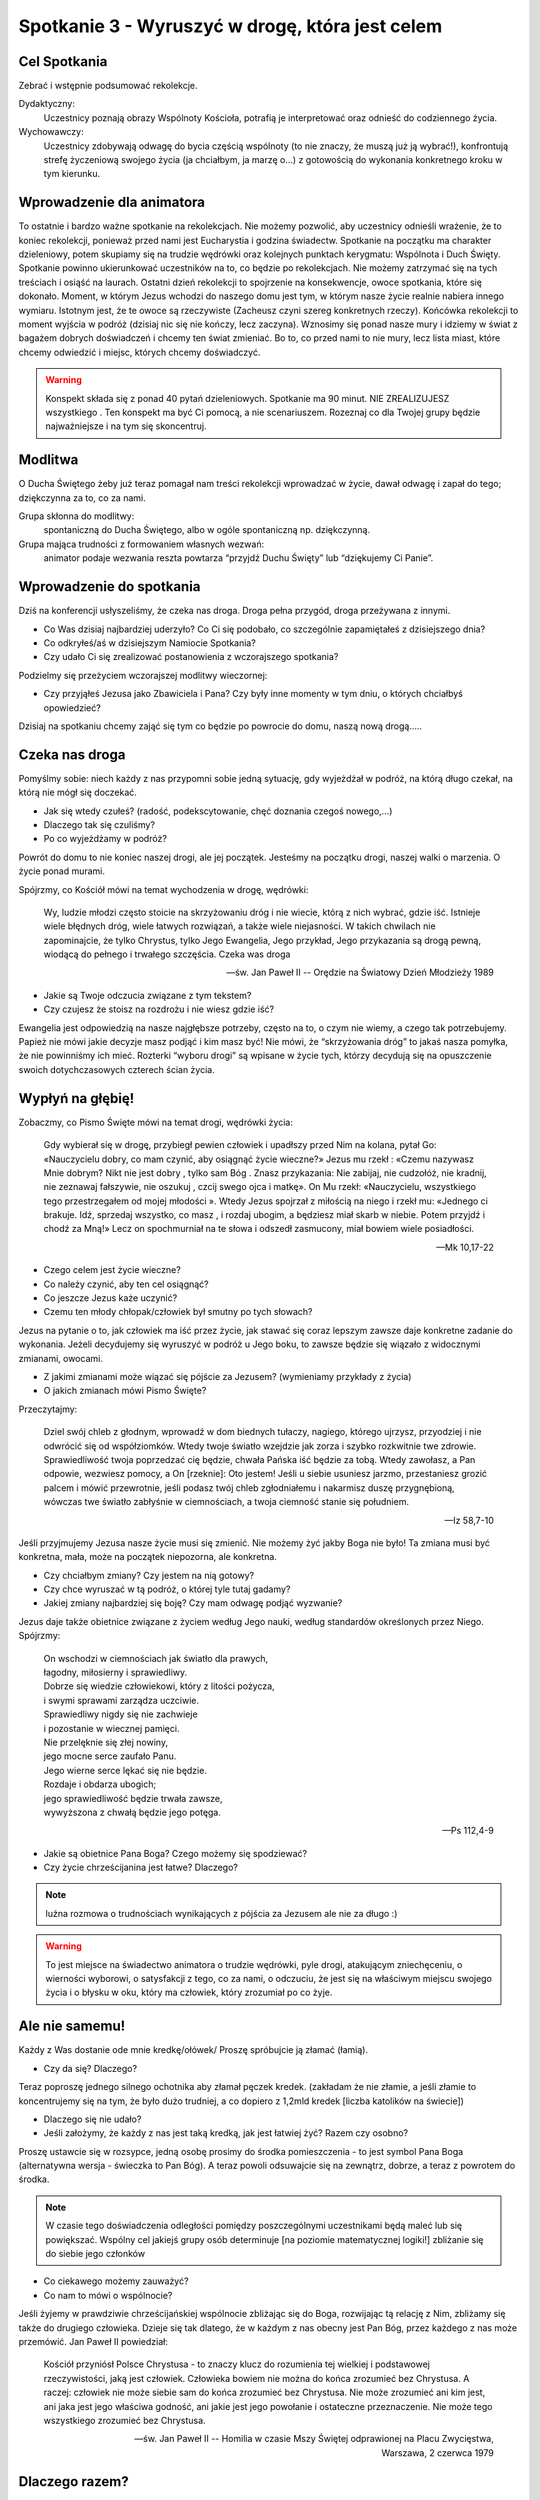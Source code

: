 *****************************************************************
Spotkanie 3 - Wyruszyć w drogę, która jest celem
*****************************************************************

==================================
Cel Spotkania
==================================

Zebrać i wstępnie podsumować rekolekcje.

Dydaktyczny:
   Uczestnicy poznają obrazy Wspólnoty Kościoła, potrafią je interpretować oraz odnieść do codziennego życia.

Wychowawczy:
   Uczestnicy zdobywają odwagę do bycia częścią wspólnoty (to nie znaczy, że muszą już ją wybrać!), konfrontują strefę życzeniową swojego życia (ja chciałbym, ja marzę o…) z gotowością do wykonania konkretnego kroku w tym kierunku.

==================================
Wprowadzenie dla animatora
==================================

To ostatnie i bardzo ważne spotkanie na rekolekcjach. Nie możemy pozwolić, aby uczestnicy odnieśli wrażenie, że to koniec rekolekcji, ponieważ przed nami jest Eucharystia i godzina świadectw. Spotkanie na początku ma charakter dzieleniowy, potem skupiamy się na trudzie wędrówki oraz kolejnych punktach kerygmatu: Wspólnota i Duch Święty. Spotkanie powinno ukierunkować uczestników na to, co będzie po rekolekcjach. Nie możemy zatrzymać się na tych treściach i osiąść na laurach. Ostatni dzień rekolekcji to spojrzenie na konsekwencje, owoce spotkania, które się dokonało. Moment, w którym Jezus wchodzi do naszego domu jest tym, w którym nasze życie realnie nabiera innego wymiaru. Istotnym jest, że te owoce są rzeczywiste (Zacheusz czyni szereg konkretnych rzeczy). Końcówka rekolekcji to moment wyjścia w podróż (dzisiaj nic się nie kończy, lecz zaczyna). Wznosimy się ponad nasze mury i idziemy w świat z bagażem dobrych doświadczeń i chcemy ten świat zmieniać. Bo to, co przed nami to nie mury, lecz lista miast, które chcemy odwiedzić i miejsc, których chcemy doświadczyć.

.. warning:: Konspekt składa się z ponad 40 pytań dzieleniowych. Spotkanie ma 90 minut. NIE ZREALIZUJESZ wszystkiego . Ten konspekt ma być Ci pomocą, a nie scenariuszem. Rozeznaj co dla Twojej grupy będzie najważniejsze i na tym się skoncentruj.

====================================
Modlitwa
====================================

O Ducha Świętego żeby już teraz pomagał nam treści rekolekcji wprowadzać w życie, dawał odwagę i zapał do tego; dziękczynna za to, co za nami.

Grupa skłonna do modlitwy:
   spontaniczną do Ducha Świętego, albo w ogóle spontaniczną np. dziękczynną.

Grupa mająca trudności z formowaniem własnych wezwań:
   animator podaje wezwania reszta powtarza “przyjdź Duchu Święty” lub “dziękujemy Ci Panie”.

=========================================
Wprowadzenie do spotkania
=========================================

Dziś na konferencji usłyszeliśmy, że czeka nas droga. Droga pełna przygód, droga przeżywana z innymi.

* Co Was dzisiaj najbardziej uderzyło? Co Ci się podobało, co szczególnie zapamiętałeś z dzisiejszego dnia?

* Co odkryłeś/aś w dzisiejszym Namiocie Spotkania?

* Czy udało Ci się zrealizować postanowienia z wczorajszego  spotkania?

Podzielmy się przeżyciem wczorajszej modlitwy wieczornej:

* Czy przyjąłeś Jezusa jako Zbawiciela i Pana? Czy były inne momenty w tym dniu, o których chciałbyś opowiedzieć?

Dzisiaj na spotkaniu chcemy zająć się tym co będzie po  powrocie do domu,  naszą nową drogą…..

=========================================
Czeka nas droga
=========================================

Pomyślmy sobie: niech każdy z nas przypomni sobie jedną sytuację, gdy wyjeżdżał w podróż, na którą długo czekał, na którą nie mógł się doczekać.

* Jak się wtedy czułeś? (radość, podekscytowanie, chęć doznania czegoś nowego,…)

* Dlaczego tak się czuliśmy?

* Po co wyjeżdżamy w podróż?

Powrót do domu to nie koniec naszej drogi, ale jej początek. Jesteśmy na początku drogi,  naszej walki o marzenia. O życie ponad murami.

Spójrzmy, co Kościół mówi na temat wychodzenia w drogę, wędrówki:

   Wy, ludzie młodzi często stoicie na skrzyżowaniu dróg i nie wiecie, którą z nich wybrać, gdzie iść. Istnieje wiele błędnych dróg, wiele łatwych rozwiązań, a także wiele niejasności. W takich chwilach nie zapominajcie, że tylko Chrystus, tylko Jego Ewangelia, Jego przykład, Jego przykazania są drogą pewną, wiodącą do pełnego i trwałego szczęścia. Czeka was droga

   -- św. Jan Paweł II -- Orędzie na Światowy Dzień Młodzieży 1989

* Jakie są Twoje odczucia związane z tym tekstem?

* Czy czujesz że stoisz na rozdrożu i nie wiesz gdzie iść?

Ewangelia jest odpowiedzią na nasze najgłębsze potrzeby, często na to, o czym nie wiemy, a czego tak potrzebujemy. Papież nie mówi jakie decyzje masz podjąć i kim masz być! Nie mówi, że “skrzyżowania dróg” to jakaś nasza pomyłka, że nie powinniśmy ich mieć. Rozterki “wyboru drogi” są wpisane w życie tych, którzy decydują się na opuszczenie swoich dotychczasowych czterech ścian życia.

=========================================
Wypłyń na głębię!
=========================================

Zobaczmy, co Pismo Święte mówi na temat drogi, wędrówki życia:

   Gdy wybierał się w drogę, przybiegł pewien człowiek i upadłszy przed Nim na kolana, pytał Go: «Nauczycielu dobry, co mam czynić, aby osiągnąć życie wieczne?» Jezus mu rzekł : «Czemu nazywasz Mnie dobrym? Nikt nie jest dobry , tylko sam Bóg . Znasz przykazania: Nie zabijaj, nie cudzołóż, nie kradnij, nie zeznawaj fałszywie, nie oszukuj , czcij swego ojca i matkę». On Mu rzekł: «Nauczycielu, wszystkiego tego przestrzegałem od mojej młodości ». Wtedy Jezus spojrzał z miłością na niego i rzekł mu: «Jednego ci brakuje. Idź, sprzedaj wszystko, co masz , i rozdaj ubogim, a będziesz miał skarb w niebie. Potem przyjdź i chodź za Mną!» Lecz on spochmurniał na te słowa i odszedł zasmucony, miał bowiem wiele posiadłości.

   -- Mk 10,17-22

* Czego celem jest życie wieczne?

* Co należy czynić, aby ten cel osiągnąć?

* Co jeszcze Jezus każe uczynić?

* Czemu ten młody chłopak/człowiek  był smutny po tych słowach?

Jezus na pytanie o to, jak człowiek ma iść przez życie, jak stawać się coraz lepszym zawsze daje konkretne zadanie do wykonania. Jeżeli decydujemy się wyruszyć w podróż u Jego boku, to zawsze będzie się wiązało z widocznymi zmianami, owocami.

* Z jakimi zmianami może wiązać się pójście za Jezusem? (wymieniamy przykłady z życia)

* O jakich zmianach mówi Pismo Święte?

Przeczytajmy:

   Dziel swój chleb z głodnym, wprowadź w dom biednych tułaczy, nagiego, którego ujrzysz, przyodziej i nie odwrócić się od współziomków. Wtedy twoje światło wzejdzie jak zorza i szybko rozkwitnie twe zdrowie. Sprawiedliwość twoja poprzedzać cię będzie, chwała Pańska iść będzie za tobą. Wtedy zawołasz, a Pan odpowie, wezwiesz pomocy, a On [rzeknie]: Oto jestem! Jeśli u siebie usuniesz jarzmo, przestaniesz grozić palcem i mówić przewrotnie, jeśli podasz twój chleb zgłodniałemu i nakarmisz duszę przygnębioną, wówczas twe światło zabłyśnie w ciemnościach, a twoja ciemność stanie się południem.

   -- Iz 58,7-10

Jeśli przyjmujemy Jezusa nasze życie musi się zmienić. Nie możemy żyć jakby Boga nie było! Ta zmiana musi być konkretna, mała, może na początek niepozorna, ale konkretna.

* Czy chciałbym zmiany? Czy jestem na nią gotowy?

* Czy chce wyruszać w tą podróż, o której tyle tutaj gadamy?

* Jakiej zmiany najbardziej się boję? Czy mam odwagę  podjąć wyzwanie?

Jezus daje także obietnice związane z życiem według Jego nauki, według standardów określonych przez Niego. Spójrzmy:

   | On wschodzi w ciemnościach jak światło dla prawych,
   | łagodny, miłosierny i sprawiedliwy.
   | Dobrze się wiedzie człowiekowi, który z litości pożycza,
   | i swymi sprawami zarządza uczciwie.
   | Sprawiedliwy nigdy się nie zachwieje
   | i pozostanie w wiecznej pamięci.
   | Nie przelęknie się złej nowiny,
   | jego mocne serce zaufało Panu.
   | Jego wierne serce lękać się nie będzie.
   | Rozdaje i obdarza ubogich;
   | jego sprawiedliwość będzie trwała zawsze,
   | wywyższona z chwałą będzie jego potęga.

   -- Ps 112,4-9

* Jakie są obietnice Pana Boga? Czego możemy się spodziewać?

* Czy życie chrześcijanina jest łatwe? Dlaczego?

.. note:: luźna rozmowa o trudnościach wynikających z pójścia za Jezusem ale nie za długo :)

.. warning:: To jest miejsce na świadectwo animatora o trudzie wędrówki, pyle drogi, atakującym zniechęceniu, o wierności wyborowi, o satysfakcji z tego, co za nami, o odczuciu, że jest się na właściwym miejscu swojego życia i o błysku w oku, który ma człowiek, który zrozumiał po co żyje.

=========================================
Ale nie samemu!
=========================================

.. centered:: **Razem jest się silniejszym.**

Każdy z Was dostanie ode mnie kredkę/ołówek/ Proszę spróbujcie ją złamać (łamią).

* Czy da się? Dlaczego?

Teraz poproszę jednego silnego ochotnika aby złamał pęczek kredek. (zakładam że nie złamie, a jeśli złamie to koncentrujemy się na tym, że było dużo trudniej, a co dopiero z 1,2mld kredek [liczba katolików na świecie])

* Dlaczego się nie udało?

* Jeśli założymy, że każdy z nas jest taką kredką, jak jest łatwiej żyć? Razem czy osobno?

.. centered:: **Wspólnota jest konsekwencją wspólnego celu (nierówność trójkąta).**

Proszę ustawcie się w rozsypce, jedną osobę prosimy do środka pomieszczenia - to jest symbol Pana Boga (alternatywna wersja - świeczka to Pan Bóg).  A teraz  powoli odsuwajcie się na zewnątrz, dobrze, a teraz z powrotem do środka.

.. note:: W czasie tego doświadczenia odległości pomiędzy poszczególnymi uczestnikami będą maleć lub się powiększać. Wspólny cel jakiejś grupy osób  determinuje [na poziomie matematycznej logiki!] zbliżanie się do siebie jego członków

* Co ciekawego możemy zauważyć?

* Co nam to mówi o wspólnocie?

Jeśli żyjemy w prawdziwie chrześcijańskiej wspólnocie zbliżając się do Boga, rozwijając tą relację z Nim, zbliżamy się także do drugiego człowieka. Dzieje się tak dlatego, że w każdym z nas obecny jest Pan Bóg, przez każdego z nas może przemówić. Jan Paweł  II powiedział:

   Kościół przyniósł Polsce Chrystusa - to znaczy klucz do rozumienia tej wielkiej i podstawowej rzeczywistości, jaką jest człowiek. Człowieka bowiem nie można do końca zrozumieć bez Chrystusa. A raczej: człowiek nie może siebie sam do końca zrozumieć bez Chrystusa. Nie może zrozumieć ani kim jest, ani jaka jest jego właściwa godność, ani jakie jest jego powołanie i ostateczne przeznaczenie. Nie może tego wszystkiego zrozumieć bez Chrystusa.

   -- św. Jan Paweł II -- Homilia w czasie Mszy Świętej odprawionej na Placu Zwycięstwa, Warszawa, 2 czerwca 1979

=========================================
Dlaczego razem?
=========================================

Kościół jest rzeczywistością wiary, ciężki do uchwycenia w definicjach i słowach - dlatego do jego przedstawiania często używamy symboli.

Rozwinięcie dla animatora, aby serce jego z radością wiedziało, że do nauczania Kościoła przylega :)

   | Jak w Starym Testamencie objawienie Królestwa często przedstawione jest typicznie, tak też i teraz **wewnętrzna natura Kościoła daje się nam poznać poprzez rozmaite obrazy**, które brane bądź z życia pasterskiego, bądź z uprawy roli, bądź z budownictwa, bądź wreszcie z życia rodzinnego i narzeczeństwa, mają swe oparcie w księgach Proroków.
   | I tak **Kościół jest owczarnią**, której bramą jedyną i konieczną jest Chrystus (J 10,1-10). **Jest również trzodą**, której sam Bóg zapowiedział, że będzie jej pasterzem (por. Iz 40,11, Ez 34,11 nn.), i której owce, choć kierują nimi pasterze- ludzie, nieustannie przecież prowadzi i żywi sam Chrystus, dobry Pasterz i Książę pasterzy (por. J 10,11, 1 P 5,4), który życie swoje za owce oddał (por. J 10,11-15).
   | **Jest Kościół rolą uprawną**, czyli rolą Bożą (1 Kor 3,9). Na roli tej rośnie stare drzewo oliwne, którego świętym korzeniem byli Patriarchowie i w którym dokonało się i dokona jeszcze pojednanie żydów i pogan (Rz 11,13-26). Rolnik niebieski zasadził Kościół jako winnicę wybraną (Mt 21,33-43 i pararele, por. Iz 5,1 nn). Winoroślą prawdziwą jest Chrystus, życia i urodzajności użyczający pędom, to znaczy nam, którzy przez Kościół w Nim samym trwamy, a bez Niego nic uczynić nie możemy (J 15,1-5).
   | Często również nazywany **jest Kościół budowlą Bożą** (1 Kor 3,9). Siebie samego porównał Pan do kamienia, który odrzucili budujący, ale który stał się kamieniem węgielnym (Mt 21,42 i paralele, por. Dz 4,11, 1 P 2,7, 117,22). Na tym fundamencie budują Apostołowie Kościół (por. 1 Kor 3,11), od niego też bierze on swą moc i spoistość. Budowla ta otrzymuje różne nazwy: dom Boga (1 Tm 3,15), w którym mianowicie mieszka Jego rodzina, mieszkanie Boże w Duchu (Ef 2,19-22), przybytek Boga z ludźmi (Ap 21,3), **przede wszystkim zaś świątynia święta**, którą wyobrażoną przez kamienne sanktuaria sławią święci Ojcowie, a **którą w liturgii przyrównuje się nie bez racji do miasta świętego, do nowego Jeruzalem**. W miasto to, niby kamienie żywe, wbudowani jesteśmy tu na ziemi (1 P 2,5). To święte miasto ogląda Jan jako zstępujące z nieba od Boga, w czas odnowienia świata, "gotowe niby oblubienica strojna dla męża swego" (Ap 21,1 n) **Kościół, nazywany również "górnym Jeruzalem" i "matką naszą"** (Gal 4,26, por. Ap 12,17), przedstawiany jest jako **nieskalana Oblubienica niepokalanego Baranka** (Ap 19,17, 21,2 i 22,17), którą Chrystus "umiłował i wydał siebie samego za nią, aby ją uświęcić" (Ef 5,26), którą złączył ze sobą węzłem nierozerwalnym i nieustannie ją "żywi i pielęgnuje" (Ef 5,29) i którą oczyściwszy zechciał mieć złączoną ze sobą oraz poddaną w miłości i wierności (por. Ef 5,24), którą wreszcie hojnie obdarzył na wieki dobrami niebiańskimi, abyśmy pojąć mogli Bożą i Chrystusową do nas miłość, przewyższającą wszelką władzę (por. Ef 3,19). Póki zaś tu na ziemi Kościół przebywa na tułaczce daleko od Pana (por. 2 Kor 5,6), ma się za wygnańca, szukając tego i to miłując, co w górze jest, gdzie przebywa Chrystus siedzący po prawicy Bożej, gdzie życie Kościoła ukryte zostało z Chrystusem w Bogu aż do chwili, gdy z Oblubieńcem swoim ukaże się w chwale (por. Kol 3,1-4).

   -- Konstytucja dogmatyczna o Kościele pkt. 4

* Jakie znasz obrazy wspólnoty? (samodzielna praca - każdy wymyśla dwa po czym je prezentuje)

* Dlaczego wybrałeś takie?

* Co ten obraz mówi o wspólnocie?

Jeśli animator uzna za słuszne można przeczytać grupie fragmenty Konstytuscji Dogmatycznej o Kościele Lumen Gentium, konstytucja, czyli dokument teologiczny najwyższej rangi doktrynalnej uchwalony 21 listopada 1964 roku przez sobór watykański II. Konstytucja, czerpiąc ze źródeł biblijnych i patrystycznych oraz z myśli wybitnych współczesnych teologów, na nowo ukazała najważniejsze wymiary tajemnicy Kościoła i jego posłannictwa.

Animator wykłada napisane na kartkach różne obrazu wspólnoty i staramy się każdy przeanalizować (według kolejności wskazanej przez grupę):

.. hlist::
   :columns: 2

   * Łódź
   * Sieć
   * Winnica
   * Owczarnia
   * Krzew Winny
   * Nowe Jeruzalem
   * Ciało Chrystusa

Do każdego symbolu zadaje pytania:

* Co to znaczy że Kościół jest [symbol]?

* Jakie cechy wspólnoty możemy odnaleźć w tym obrazie?

* Podaj przykład z życia co to oznacza w jakiejś sytuacji codziennej.

Podpowiedzi dla animatora:

.. note:: Oczywiście jako wielce niedoskonała pomoc, która stara się streścić nieudolnie nasze doświadczenie IIIst w kilku słowach. Świadomi tego prosimy o zrozumienie i wybaczenie w zawężenia tematu.

**Łódź:**
   jest różnorodność funkcji i specjalizacji, ale wszystkie służą osiągnięciu wspólnego celu. Jeśli ktoś zawala swoją pracę ryzykuje bezpieczeństwo wszystkich. Łódź płynie wbrew falom i mierzy się z przeszkodami, ale tylko Ci, którzy mają respekt wobec drogi wpływają do bezpiecznego portu.

**Sieć:**
   gdy jedna nitka się przerwie inne ją podtrzymują. Z drugiej strony każdy z nas jest ważny, bo tym skuteczniejsza i mocniejsza sieć im mniej w niej dziur, które nie są dziurami fabrycznymi ale powstałymi przez usterkę lub zniszczenie. :D

**Winnica:**
   jesteśmy zakorzenieni, ugruntowani na jednym Fundamencie, mamy wspólny początek (korzenie) (Jezus - Korzeń Jessego jak mówi jedna z wielkich antyfon na adwent). Latorośl musi dojrzeć i zarządca winnicy świadom tego daje odpowiedni czas na to, lecz potem oczekuje owocowania. Wszystkie środki i warunki do życia otrzymujemy od Chrystusa, ale to my jesteśmy odpowiedzialni za ich wykorzystanie. My jako gałązki bez samego pnia uschniemy, będziemy bez życia, będziemy siedzieć w zamkniętych murach.

**Owczarnia:**
   mamy jednego Pasterza, który troszczy się o nas, a gdy się zabłąkamy  przyjmuje nas z radością z powrotem. Owce ufają Pasterzowi, bo On wie gdzie są soczyste pastwiska dla nich. Owce znają swojego Pasterza i są wierne. Pasterz zna swoje owce i jest gotów życie za nie ryzykować.

**Nowe Jeruzalem:**
   miasto, które zgromadzi wszystkich sprawiedliwych świata. Miasto jest miejscem życia, czymś “na stałe”. Miasto jest zbudowane wokół czegoś - rynku/katedry co je zespala. Równocześnie jego “budulcem” są nie pomniki lecz domy rodzinne - pomniki w mieście to afirmacja tego, co dzieje się w domach mieszkańców. Miasto jest otwarte na podróżujących i przyjmuje ich pozwalając zachwycić się sobą i “czytać” swoją historie i dziedzictwo.

**Ciało Chrystusa:**
   gdy boli mnie  noga, to cała jestem smutna i źle się czuję, gdy jeden z  nas cierpli inni powinni odczuwać. Jeden członek nie wejdzie na Mont Everest - tylko współpraca wszystkich członków ciała do tego doprowadzi.

* Co możemy wywnioskować na podstawie tych obrazów?

We wspólnocie każdy jest potrzebny. Nie ma ludzi zbędnych. Pan Bóg stwarzając nas powołał nas do wspólnoty ze Sobą i innymi. Wspólnota daje nam siłę, wsparcie drugiego, możliwość oparcia i prośby o pomoc. Nie jesteśmy zdani tylko na siebie, możemy liczyć na innych. Gdy tracimy wiarę, że się uda to możemy spojrzeć na drugiego i odkryć: wow, to jest możliwe! Da się wyjść ponad mur, mur codzienności, mur siebie samego i swoich ograniczeń.

Podsumujmy to odczytując fragment Konstytucji Dogmatycznej o Kościele:

   W każdym wprawdzie czasie i w każdym narodzie miły jest Bogu, ktokolwiek się Go lęka i postępuje sprawiedliwie (por. Dz 10,35), podobało się jednak Bogu uświęcić i zbawiać ludzi nie pojedynczo, z wykluczeniem wszelkiej wzajemnej między nimi więzi, lecz uczynić z nich lud, który by Go poznawał w prawdzie i zbożnie Mu służył.

   -- Konstytucja Dogmatyczna o Kościele, pkt. 9

=========================================
Ja we wspólnocie?
=========================================

Analizując takie obrazy nachodzi nas myśl - czy oglądam coś przez szybę, witrynę sklepową, co jest obce i odległe? A może jest mi to w jakiś sposób bliskie, jest “moje”? Czy żyję we wspólnocie? Czy ważna jest dla mnie wspólnota?

.. note:: Grupa to nie to samo co wspólnota, jednak uważałbym na nadużywanie słowa “wspólnota” bo to słowo nie koniecznie dobrze się kojarzy osobom “z zewnątrz” (wspólnota mieszkaniowa). Dlatego polecamy wyjść naprzeciw uczestnikowi i użyć świadomie słowa mniej poprawnego znaczeniowo jednak bliższego jego życiu. Różnicowanie grupy i wspólnoty nie jest celem tego fragmentu spotkania choć może się nim stać według rozeznania animatora.

* W jakich wspólnotach/grupach  uczestniczysz?(klasowej, drużyna sportowa, klan w grze MORPG itd.)

* Co daje Ci bycie częścią wspólnoty?

Przeczytajmy:

   Nikt nie jest samotną wyspą. **Jesteśmy zespoleni nawet wtedy, gdy tego nie wiemy**. Łączy nas krajobraz, łączy nas ciało i krew – łączy praca i mowa. Nie zawsze jednak zdajemy sobie sprawę z owych powiązań. Gdy rodzi się solidarność, budzi się świadomość, a wtedy pojawia się mowa i słowo – wtedy też to, co było ukryte, wychodzi na jaw. Nasze powiązania stają się wszystkie widoczne. Wtedy człowiek nosi na swych plecach ciężar drugiego człowieka.

   -- ks. Józef Tischner

* Jak rozumiesz słowa “nikt nie jest samotną wyspą”?

* Co to dla Ciebie oznacza? Czy doświadczyłeś/aś tego w swoim życiu?

* Czy doświadczyłeś/aś dzielenia problemów i ciężarów? Opowiedz o tym doświadczeniu.

Można w tym miejscu rozwinąć myśl. Dlaczego człowiek jest stworzony w relacji i w połączeniu/zespoleniu? Gdy sięgamy do początku staje się to jasne. Przeczytajmy:

   A wreszcie rzekł Bóg: «Uczyńmy człowieka na Nasz obraz, podobnego Nam. Niech panuje nad rybami morskimi, nad ptactwem powietrznym, nad bydłem, nad ziemią i nad wszystkimi zwierzętami pełzającymi po ziemi!». Stworzył więc Bóg człowieka na swój obraz, na obraz Boży go stworzył, stworzył mężczyznę i niewiastę

   -- Rdz 1,26-27

* Dlaczego użyta jest liczba mnoga “uczyńmy”? (Bo Bóg jest trójjedyny)

* Mówiąc o stworzeniu (jednego) człowieka mówi, że kogo stworzył? (mężczyznę i niewiastę)

* Jak to rozumiemy? Dlaczego wspólnota?

Człowiek żyje we wspólnocie, bo już od momentu stworzenia jest do niej powołany. Stworzony jest na obraz Boży, Bóg zaś w swej naturze jest wspólnotą osób. Dlatego nie jesteśmy samotnymi wyspami, dlatego potrzebujemy drugich, aby się rozwijać. Każdy z nas dostał różne dary - dzięki temu jesteśmy wzajemnie sobie potrzebni. Nasze istnienie jest “zaprojektowane” w ten sposób, abyśmy siebie szukali i odnajdywali.

To jest miejsce na drugie (krótkie) świadectwo animatora o doświadczeniu wspólnoty Kościoła. O spotkaniu drugiego, który jest Inny, ale przez to pasjonujący o tym, że Galatei nie da się szczęśliwie pokochać! O tym, jak te spotkania nas zmieniają i pozwalają w relacji z drugim rozwinąć w pełni swoje talenty i odkryć sens “bycia dla”.

.. note:: Mitologia grecka: Pigmalion był zapalonym rzeźbiarzem i wyrzeźbił w kości słoniowej swój ideał kobiety (nazwał ją Galateą). Rzeźba była wykonana perfekcyjnie, a odróżnić ją od prawdziwej kobiety można było tylko przez dotyk. Pigmalion obdarowywał ją kwiatami i prezentami, przebierał także w wytworne suknie. Za sprawą Afrodyty, która usłuchała modłów króla podczas wiosennych obchodów jej święta, rzeźba ożyła podczas jego pieszczot. Mimo, że związek ten zaowocował córką Pafos to Pigmalion był człowiekiem głęboko nieszczęśliwym, bo nie było w jego żonie niczego czego by nie znał, żadnej tajemnicy.

* Czy chciałbyś/chciałabyś być częścią wspólnoty, która stara się razem dojrzewać?

* Czego się najbardziej boisz myśląc o takiej decyzji?

=========================================
O wierze, która jest przygodą
=========================================

Na koniec spotkania przeczytajmy świadectwo (**bez podawania  autora**):

   Wiara zawsze zawiera coś z wielkiej przygody, zrywu i skoku, bo jest zawsze ryzykiem, że się przyjmie jako rzeczywiste i podstawowe to, czego bezpośrednio nie widać.(...) Wiara nigdy nie jest ot tak, po prostu obecna, nigdy nie mogę powiedzieć: mam wiarę, inni jej nie mają.(…) Wiara zawsze pozostaje drogą. Dopóki żyjemy, zawsze nad wiarą wisi groźba i udręka. Jest wspinaczką, dzięki której przybliżamy się do Boga”

   -- kard. Joseph Ratzinger

* Czy bliskie jest Ci takie podejście do wiary?

* Jak wyobrażacie sobie kogoś kto mówi takie słowa?

Animator z błyskiem w oku zbiera i podsumowuje: To słowa Papieża uważanego przez wielu za najbardziej konserwatywnego (żeby nie powiedzieć “sztywnego”) w ostatnich latach - Benedykta XVI. Czy kojarzy nam się, aby wiara tego papieża była taka? Często myśląc o wierze patrzymy przez kalki narzucając wiele stereotypów. Potrzeba osobistej determinacji, aby rozpocząć swoją drogę i przekonać się samemu jak jest.

Czy trzeba przeczytać 1000 książek? Czy trzeba kupić specjalny strój do modlitwy? Czy trzeba być po specjalnym kursie? Nie. Doświadczyliśmy tego wczoraj w czasie modlitwy wieczornej - potrzeba otwartego serca na działanie Boga. Duch Święty jest tym, który nas poprowadzi, umocni i obroni w naszej drodze. Nie dajemy wskazówek jak się z nim porozumieć, bo On jest koło Ciebie i czeka aż w Twoim sercu zrodzi się pragnienie Spotkania. Jeśli odpowiesz pozytywnie dzisiaj i każdego następnego dnia - rozpoczniesz swoją Wielką Przygodę, która nie będzie miała końca.

.. centered:: **“Non nascuntur sed fiunt Christiani!”**

.. centered:: “Nie rodzimy się, lecz stajemy chrześcijanami!”

=========================================
Zastosowanie
=========================================

Napisać w notatniku 3 sprawy, które chciałbym/chciałabym wynieść z tych rekolekcji (teraz jeśli jest czas) i nie zapomnieć o nich za pół roku. Ustawić sobie w telefonie budzik/przypomnienie na 1 września 2014 roku z informacją “zajrzyj do notatnika z rekolekcji <Ponad Murami> i sprawdź, co tam napisałeś/aś!”.

Dodatkowo każdy uczestnik może oczywiście dodać do zastosowania coś swojego indywidualnego i się tym z innymi podzielić.

=========================================
Modlitwa
=========================================
Modlitwa o umocnienie owoców tych rekolekcji w naszym życiu. Modlitwa za wybraną inną małą grupę wstawienniczo (!) o....

.. note:: Grupa niech sama zdecyduje o co chce się modlić i za jaką grupę - uczymy się odpowiedzialności. Jeśli ktoś będzie miał troskę, że w ten sposób jakaś grupa może zostać “nieomodlona” proszę uspokoić i wskazać na Diakonię Modlitwy ;)

